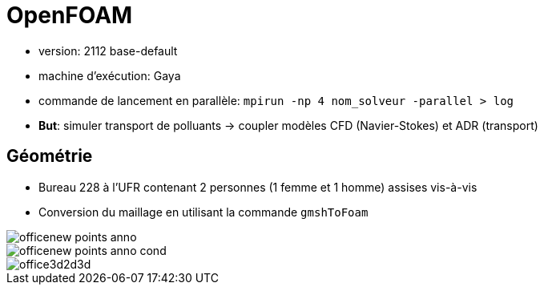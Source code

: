 # OpenFOAM

* version: 2112 base-default
* machine d'exécution: Gaya
* commande de lancement en parallèle: `mpirun -np 4 nom_solveur -parallel > log`
* *But*: simuler transport de polluants -> coupler modèles CFD (Navier-Stokes) et ADR (transport) 

## Géométrie

* Bureau 228 à l'UFR contenant 2 personnes (1 femme et 1 homme) assises vis-à-vis
* Conversion du maillage en utilisant la commande `gmshToFoam`

[[figure1]]
image::images/officenew_points_anno.png[]
[[figure2]]
image::images/officenew_points_anno_cond.png[]
[[figure3]]
image::images/office3d2d3d.png[]